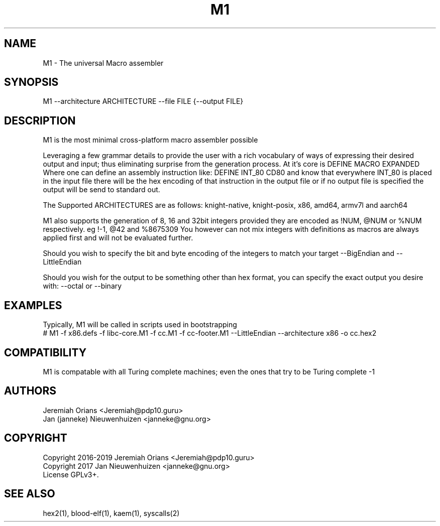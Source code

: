 .\"Made with Love
.TH M1 1 "JULY 2019" Linux "User Manuals"
.SH NAME

M1 \- The universal Macro assembler

.SH SYNOPSIS

M1 --architecture ARCHITECTURE --file FILE {--output FILE}

.SH DESCRIPTION

M1 is the most minimal cross-platform macro assembler possible
.br

Leveraging a few grammar details to provide the user with a
rich vocabulary of ways of expressing their desired output
and input; thus eliminating surprise from the generation
process.
At it's core is DEFINE MACRO EXPANDED
Where one can define an assembly instruction like:
DEFINE INT_80 CD80
and know that everywhere INT_80 is placed in the input
file there will be the hex encoding of that instruction
in the output file or if no output file is specified the
output will be send to standard out.
.br

The Supported ARCHITECTURES are as follows: knight-native,
knight-posix, x86, amd64, armv7l and aarch64
.br

M1 also supports the generation of 8, 16 and 32bit integers
provided they are encoded as !NUM, @NUM or %NUM respectively.
eg !-1, @42 and %8675309
You however can not mix integers with definitions as macros
are always applied first and will not be evaluated further.

Should you wish to specify the bit and byte encoding of the
integers to match your target --BigEndian and --LittleEndian

Should you wish for the output to be something other than hex
format, you can specify the exact output you desire with:
--octal or --binary

.SH EXAMPLES

Typically, M1 will be called in scripts used in bootstrapping
.br
# M1 -f x86.defs -f libc-core.M1 -f cc.M1 -f cc-footer.M1 --LittleEndian --architecture x86 -o cc.hex2
.br

.SH COMPATIBILITY

M1 is compatable with all Turing complete machines;
even the ones that try to be Turing complete -1

.SH AUTHORS
Jeremiah Orians <Jeremiah@pdp10.guru>
.br
Jan (janneke) Nieuwenhuizen <janneke@gnu.org>

.SH COPYRIGHT
Copyright 2016-2019 Jeremiah Orians <Jeremiah@pdp10.guru>
.br
Copyright 2017 Jan Nieuwenhuizen <janneke@gnu.org>
.br
License GPLv3+.

.SH "SEE ALSO"
hex2(1), blood-elf(1), kaem(1), syscalls(2)
